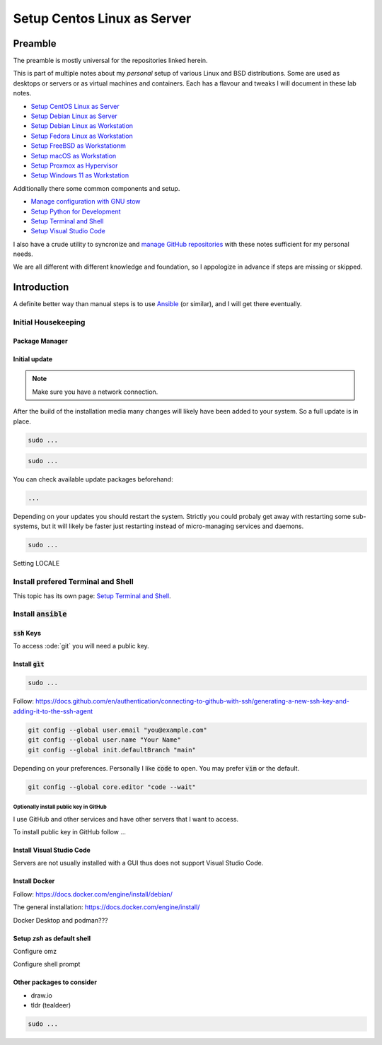 .. _Cosmic: https://system76.com/cosmic/
.. _Ansible: https://www.ansible.com/

################################
  Setup Centos Linux as Server
################################

************
  Preamble
************

The preamble is mostly universal for the repositories linked herein.

This is part of multiple notes about my *personal* setup of various Linux and BSD distributions. 
Some are used as desktops or servers or as virtual machines and containers. 
Each has a flavour and tweaks I will document in these lab notes.

- `Setup CentOS Linux as Server <https://github.com/TorbenJakobsen/setup_centos_linux_as_server/>`__
- `Setup Debian Linux as Server <https://github.com/TorbenJakobsen/setup_debian_linux_as_server/>`__
- `Setup Debian Linux as Workstation <https://github.com/TorbenJakobsen/setup_debian_linux_as_workstation/>`__
- `Setup Fedora Linux as Workstation <https://github.com/TorbenJakobsen/setup_fedora_linux_as_workstation/>`__
- `Setup FreeBSD as Workstationm <https://github.com/TorbenJakobsen/setup_freebsd_as_workstation/>`__
- `Setup macOS as Workstation <https://github.com/TorbenJakobsen/setup_macos_as_workstation/>`__
- `Setup Proxmox as Hypervisor <https://github.com/TorbenJakobsen/setup_proxmox_as_hypervisor/>`__
- `Setup Windows 11 as Workstation <https://github.com/TorbenJakobsen/setup_windows_11_as_workstation/>`__

Additionally there some common components and setup.

- `Manage configuration with GNU stow <https://github.com/TorbenJakobsen/manage_configuration_with_stow/>`__ 
- `Setup Python for Development <https://github.com/TorbenJakobsen/setup_python_for_development/>`__ 
- `Setup Terminal and Shell <https://github.com/TorbenJakobsen/setup_terminal_and_shell/>`__ 
- `Setup Visual Studio Code <https://github.com/TorbenJakobsen/setup_visual_studio_code/>`__ 

I also have a crude utility to syncronize and 
`manage GitHub repositories <https://github.com/TorbenJakobsen/manage_github_repos/>`__
with these notes sufficient for my personal needs.

We are all different with different knowledge and foundation,
so I appologize in advance if steps are missing or skipped.

****************
  Introduction
****************

A definite better way than manual steps
is to use Ansible_  (or similar),
and I will get there eventually.

Initial Housekeeping
====================

Package Manager
---------------

Initial update
--------------

.. note:: 

  Make sure you have a network connection.

After the build of the installation media many changes will likely
have been added to your system.
So a full update is in place.

.. code:: bash

  sudo ...

.. code:: bash

  sudo ...

You can check available update packages beforehand:

.. code:: bash

  ...

Depending on your updates you should restart the system.
Strictly you could probaly get away with restarting some sub-systems,
but it will likely be faster just restarting instead of micro-managing services and daemons.

.. code:: bash

  sudo ...

Setting LOCALE

Install prefered Terminal and Shell
===================================

This topic has its own page:
`Setup Terminal and Shell <https://github.com/TorbenJakobsen/setup_terminal_and_shell/>`__.

Install :code:`ansible`
=======================


:code:`ssh` Keys
----------------

To access :ode:`git` you will need a public key.

Install :code:`gìt`
-------------------

.. code:: bash

  sudo ...

Follow:
https://docs.github.com/en/authentication/connecting-to-github-with-ssh/generating-a-new-ssh-key-and-adding-it-to-the-ssh-agent

.. code:: bash

  git config --global user.email "you@example.com"
  git config --global user.name "Your Name"
  git config --global init.defaultBranch "main"

Depending on your preferences. 
Personally I like :code:`code` to open. You may prefer :code:`vim` or the default.

.. code:: bash

  git config --global core.editor "code --wait"

Optionally install public key in GitHub
~~~~~~~~~~~~~~~~~~~~~~~~~~~~~~~~~~~~~~~

I use GitHub and other services and have other servers that I want to access.

To install public key in GitHub follow ...

Install Visual Studio Code
--------------------------

Servers are not usually installed with a GUI thus does not support Visual Studio Code.

Install Docker
--------------

Follow:
https://docs.docker.com/engine/install/debian/

The general installation:
https://docs.docker.com/engine/install/

Docker Desktop and podman???

Setup `zsh` as default shell
----------------------------

Configure omz

Configure shell prompt

Other packages to consider
--------------------------

* draw.io
* tldr (tealdeer)

.. code:: bash 

  sudo ...
